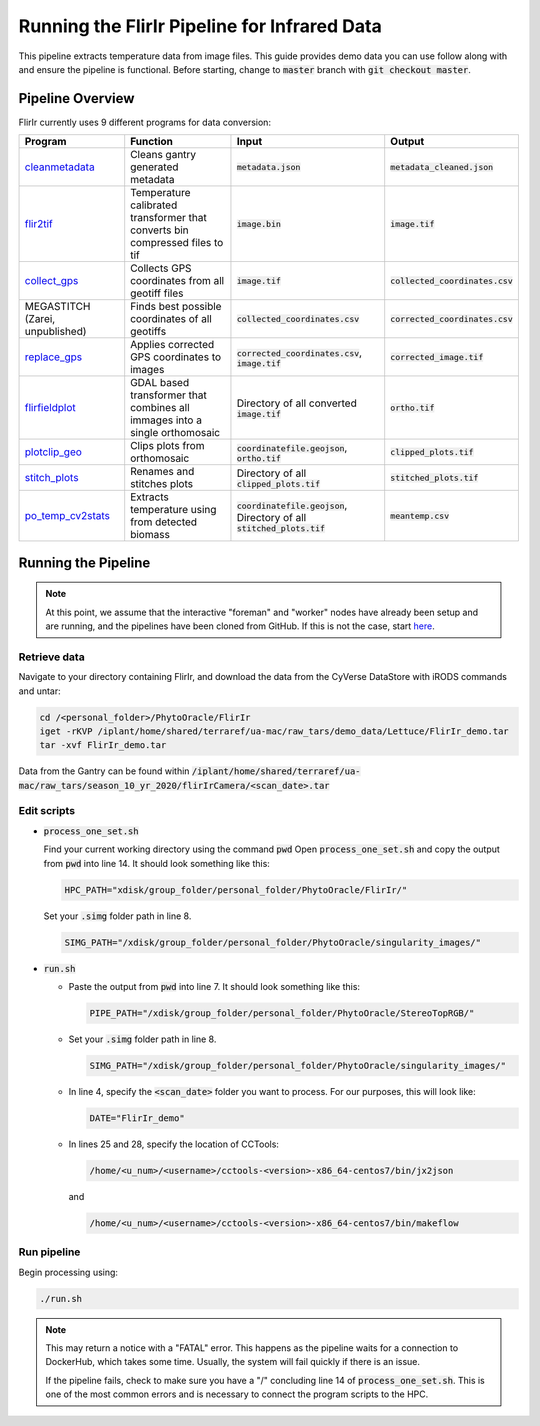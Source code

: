 *********************************************
Running the FlirIr Pipeline for Infrared Data
*********************************************

This pipeline extracts temperature data from image files. This guide provides demo data you can use follow along with and ensure the pipeline is functional. Before starting, change to :code:`master` branch with :code:`git checkout master`.

Pipeline Overview
=================

FlirIr currently uses 9 different programs for data conversion:

.. list-table::
   :header-rows: 1
   
   * - Program
     - Function
     - Input
     - Output
   * - `cleanmetadata <https://github.com/AgPipeline/moving-transformer-cleanmetadata>`_
     - Cleans gantry generated metadata
     - :code:`metadata.json`
     - :code:`metadata_cleaned.json`
   * - `flir2tif <https://github.com/CosiMichele/Containers/tree/master/po_flir2tif_s10>`_
     - Temperature calibrated transformer that converts bin compressed files to tif 
     - :code:`image.bin`
     - :code:`image.tif`
   * - `collect_gps <https://github.com/emmanuelgonz/collect_gps>`_
     - Collects GPS coordinates from all geotiff files
     - :code:`image.tif`
     - :code:`collected_coordinates.csv`
   * - MEGASTITCH (Zarei, unpublished)
     - Finds best possible coordinates of all geotiffs
     - :code:`collected_coordinates.csv`
     - :code:`corrected_coordinates.csv`
   * - `replace_gps <https://github.com/emmanuelgonz/edit_gps>`_ 
     - Applies corrected GPS coordinates to images
     - :code:`corrected_coordinates.csv`, :code:`image.tif`
     - :code:`corrected_image.tif`
   * - `flirfieldplot <https://github.com/CosiMichele/Containers/tree/master/flirfieldplot>`_
     - GDAL based transformer that combines all immages into a single orthomosaic
     - Directory of all converted :code:`image.tif`
     - :code:`ortho.tif`
   * - `plotclip_geo <https://github.com/emmanuelgonz/plotclip_shp>`_
     - Clips plots from orthomosaic
     - :code:`coordinatefile.geojson`, :code:`ortho.tif`
     - :code:`clipped_plots.tif`
   * - `stitch_plots <https://github.com/emmanuelgonz/stitch_plots>`_
     - Renames and stitches plots
     - Directory of all :code:`clipped_plots.tif`
     - :code:`stitched_plots.tif`
   * - `po_temp_cv2stats <https://github.com/CosiMichele/Containers/tree/master/po_meantemp_comb>`_ 
     - Extracts temperature using from detected biomass
     - :code:`coordinatefile.geojson`, Directory of all :code:`stitched_plots.tif`
     - :code:`meantemp.csv`

Running the Pipeline 
====================

.. note::
   
   At this point, we assume that the interactive "foreman" and "worker" nodes have already been setup and are running, and the pipelines have been cloned from GitHub. 
   If this is not the case, start `here <https://phytooracle.readthedocs.io/en/latest/2_HPC_install.html>`_.

Retrieve data
^^^^^^^^^^^^^

Navigate to your directory containing FlirIr, and download the data from the CyVerse DataStore with iRODS commands and untar:

.. code::

   cd /<personal_folder>/PhytoOracle/FlirIr
   iget -rKVP /iplant/home/shared/terraref/ua-mac/raw_tars/demo_data/Lettuce/FlirIr_demo.tar
   tar -xvf FlirIr_demo.tar

Data from the Gantry can be found within :code:`/iplant/home/shared/terraref/ua-mac/raw_tars/season_10_yr_2020/flirIrCamera/<scan_date>.tar`
   
Edit scripts
^^^^^^^^^^^^

+ :code:`process_one_set.sh`

  Find your current working directory using the command :code:`pwd`
  Open :code:`process_one_set.sh` and copy the output from :code:`pwd` into line 14. It should look something like this:

  .. code:: 

    HPC_PATH="xdisk/group_folder/personal_folder/PhytoOracle/FlirIr/"

  Set your :code:`.simg` folder path in line 8.

  .. code:: 

    SIMG_PATH="/xdisk/group_folder/personal_folder/PhytoOracle/singularity_images/"  

+ :code:`run.sh`

  + Paste the output from :code:`pwd` into line 7. It should look something like this:

    .. code:: 

      PIPE_PATH="/xdisk/group_folder/personal_folder/PhytoOracle/StereoTopRGB/"

  + Set your :code:`.simg` folder path in line 8.

    .. code:: 

      SIMG_PATH="/xdisk/group_folder/personal_folder/PhytoOracle/singularity_images/"  

  + In line 4, specify the :code:`<scan_date>` folder you want to process. For our purposes, this will look like:

    .. code:: 

      DATE="FlirIr_demo"

  + In lines 25 and 28, specify the location of CCTools:

    .. code:: 

      /home/<u_num>/<username>/cctools-<version>-x86_64-centos7/bin/jx2json

    and

    .. code:: 

      /home/<u_num>/<username>/cctools-<version>-x86_64-centos7/bin/makeflow

Run pipeline
^^^^^^^^^^^^

Begin processing using:

.. code::

  ./run.sh

.. note::

   This may return a notice with a "FATAL" error. This happens as the pipeline waits for a connection to DockerHub, which takes some time. Usually, the system will fail quickly if there is an issue.

   If the pipeline fails, check to make sure you have a "/" concluding line 14 of :code:`process_one_set.sh`. This is one of the most common errors and is necessary to connect the program scripts to the HPC.
